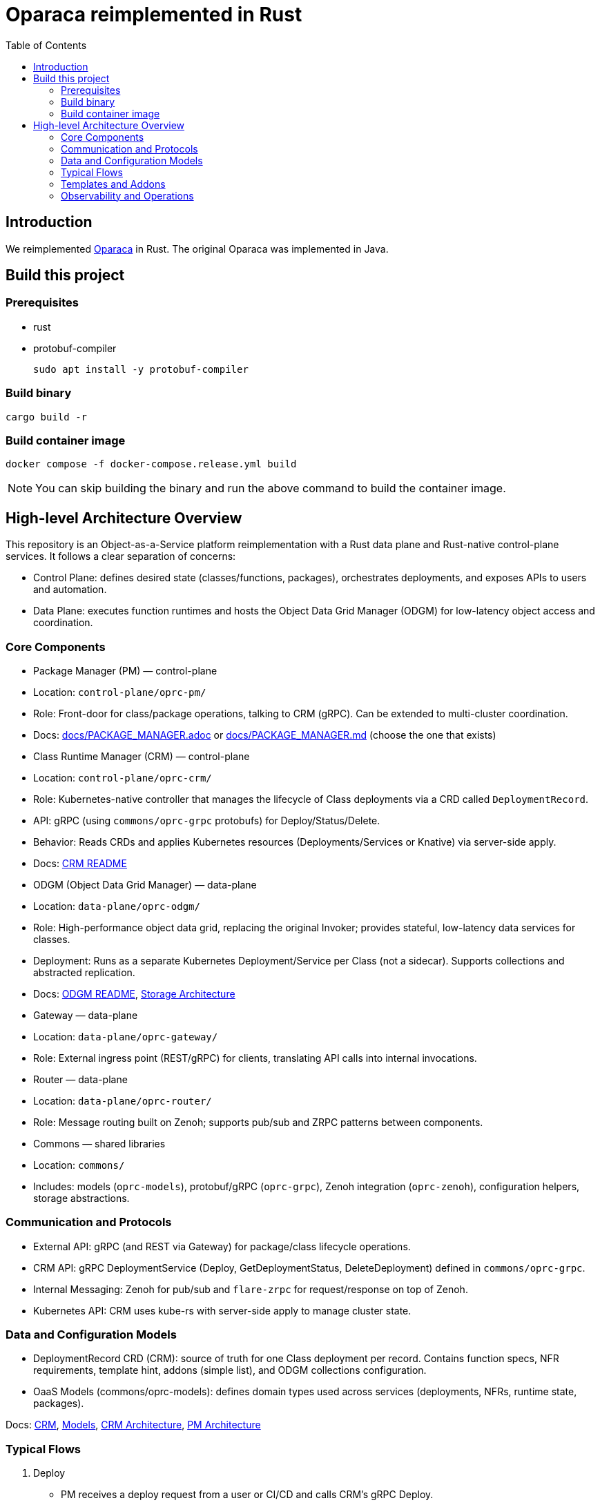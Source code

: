 = Oparaca reimplemented in Rust
:toc:
:toc-placement: preamble
:toclevels: 2

// Need some preamble to get TOC:
{empty}

== Introduction
We reimplemented https://github.com/hpcclab/OaaS[Oparaca] in Rust. The original Oparaca was implemented in Java. 

== Build this project
=== Prerequisites
- rust
- protobuf-compiler
+
`sudo apt install -y protobuf-compiler`

=== Build binary
[source,bash]
----
cargo build -r
----

=== Build container image
[source,bash]
----
docker compose -f docker-compose.release.yml build
----

NOTE: You can skip building the binary and run the above command to build the container image.

== High-level Architecture Overview

This repository is an Object-as-a-Service platform reimplementation with a Rust data plane and Rust-native control-plane services. It follows a clear separation of concerns:

- Control Plane: defines desired state (classes/functions, packages), orchestrates deployments, and exposes APIs to users and automation.
- Data Plane: executes function runtimes and hosts the Object Data Grid Manager (ODGM) for low-latency object access and coordination.

=== Core Components

- Package Manager (PM) — control-plane
	- Location: `control-plane/oprc-pm/`
	- Role: Front-door for class/package operations, talking to CRM (gRPC). Can be extended to multi-cluster coordination.
	- Docs: link:docs/PACKAGE_MANAGER.adoc[] or link:docs/PACKAGE_MANAGER.md[] (choose the one that exists)

- Class Runtime Manager (CRM) — control-plane
	- Location: `control-plane/oprc-crm/`
	- Role: Kubernetes-native controller that manages the lifecycle of Class deployments via a CRD called `DeploymentRecord`.
	- API: gRPC (using `commons/oprc-grpc` protobufs) for Deploy/Status/Delete.
	- Behavior: Reads CRDs and applies Kubernetes resources (Deployments/Services or Knative) via server-side apply.
	- Docs: link:control-plane/oprc-crm/README.md[CRM README]


- ODGM (Object Data Grid Manager) — data-plane
	- Location: `data-plane/oprc-odgm/`
	- Role: High-performance object data grid, replacing the original Invoker; provides stateful, low-latency data services for classes.
	- Deployment: Runs as a separate Kubernetes Deployment/Service per Class (not a sidecar). Supports collections and abstracted replication.
	- Docs: link:data-plane/oprc-odgm/README.adoc[ODGM README], link:docs/STORAGE_ARCHITECTURE.md[Storage Architecture]

- Gateway — data-plane
	- Location: `data-plane/oprc-gateway/`
	- Role: External ingress point (REST/gRPC) for clients, translating API calls into internal invocations.

- Router — data-plane
	- Location: `data-plane/oprc-router/`
	- Role: Message routing built on Zenoh; supports pub/sub and ZRPC patterns between components.

- Commons — shared libraries
	- Location: `commons/`
	- Includes: models (`oprc-models`), protobuf/gRPC (`oprc-grpc`), Zenoh integration (`oprc-zenoh`), configuration helpers, storage abstractions.

=== Communication and Protocols

- External API: gRPC (and REST via Gateway) for package/class lifecycle operations.
- CRM API: gRPC DeploymentService (Deploy, GetDeploymentStatus, DeleteDeployment) defined in `commons/oprc-grpc`.
- Internal Messaging: Zenoh for pub/sub and `flare-zrpc` for request/response on top of Zenoh.
- Kubernetes API: CRM uses kube-rs with server-side apply to manage cluster state.

=== Data and Configuration Models

- DeploymentRecord CRD (CRM): source of truth for one Class deployment per record. Contains function specs, NFR requirements, template hint, addons (simple list), and ODGM collections configuration.
- OaaS Models (commons/oprc-models): defines domain types used across services (deployments, NFRs, runtime state, packages).

Docs: link:control-plane/oprc-crm/README.md[CRM], link:commons/oprc-models/README.md[Models], link:docs/CLASS_RUNTIME_MANAGER.md[CRM Architecture], link:docs/PACKAGE_MANAGER_ARCHITECTURE.md[PM Architecture]

=== Typical Flows

1. Deploy
	 - PM receives a deploy request from a user or CI/CD and calls CRM’s gRPC Deploy.
	 - CRM upserts a DeploymentRecord CRD, adds finalizer, and enqueues reconcile.
	 - Reconcile selects a template (Dev/Edge/Cloud) based on template_hint → NFR heuristics → profile default, composes resources (function Deployments/Services and an ODGM Deployment/Service), and applies them via SSA.
	 - Function pods receive env/config to discover ODGM (service address and collections).

2. Status
	 - PM calls CRM GetDeploymentStatus.
	 - CRM maps CRD conditions to a structured status (Available/Progressing/Degraded/Unknown) and returns resource references.

3. Delete
	 - PM calls CRM DeleteDeployment.
	 - CRM marks for deletion; controller removes function and ODGM resources, then clears finalizer.

=== Templates and Addons

- Templates: The TemplateManager acts as a registry of templates (e.g., Dev, Edge, Cloud; extensible). Each template emits Kubernetes resources tailored for its environment (replicas, HPA, or Knative).
- Selection: Order of precedence — CRD spec.template_hint → NFR heuristics (e.g., min_throughput_rps, max_latency_ms, availability) → CRM profile default.
- Addons: Simple list on the CRD (e.g., ["odgm"]). ODGM is currently mandatory in practice and renders as a separate Deployment/Service per Class.
- Injection: When addons are enabled, CRM injects discovery/config (env or ConfigMap) into function pods (e.g., ODGM_SERVICE, ODGM_COLLECTIONS).

=== Observability and Operations

- Tracing: consistent correlation IDs propagated via gRPC metadata and recorded on CRDs.
- Metrics: reconciliation timings and errors; Prometheus integration planned.
- Reliability: idempotent operations (by deployment_id), deadline-aware gRPC handling, conservative backoff, and eventual leader election.

